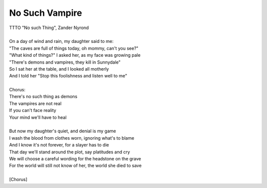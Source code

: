No Such Vampire
---------------

| TTTO "No such Thing", Zander Nyrond
| 
| On a day of wind and rain, my daughter said to me:
| "The caves are full of things today, oh mommy, can't you see?"
| "What kind of things?" I asked her, as my face was growing pale
| "There's demons and vampires, they kill in Sunnydale"
| So I sat her at the table, and I looked all motherly
| And I told her "Stop this foolishness and listen well to me"
| 
| Chorus:
| There's no such thing as demons
| The vampires are not real
| If you can't face reality
| Your mind we'll have to heal
| 
| But now my daughter's quiet, and denial is my game
| I wash the blood from clothes worn, ignoring what's to blame
| And I know it's not forever, for a slayer has to die
| That day we'll stand around the plot, say platitudes and cry
| We will choose a careful wording for the headstone on the grave
| For the world will still not know of her, the world she died to save
| 
| [Chorus]
